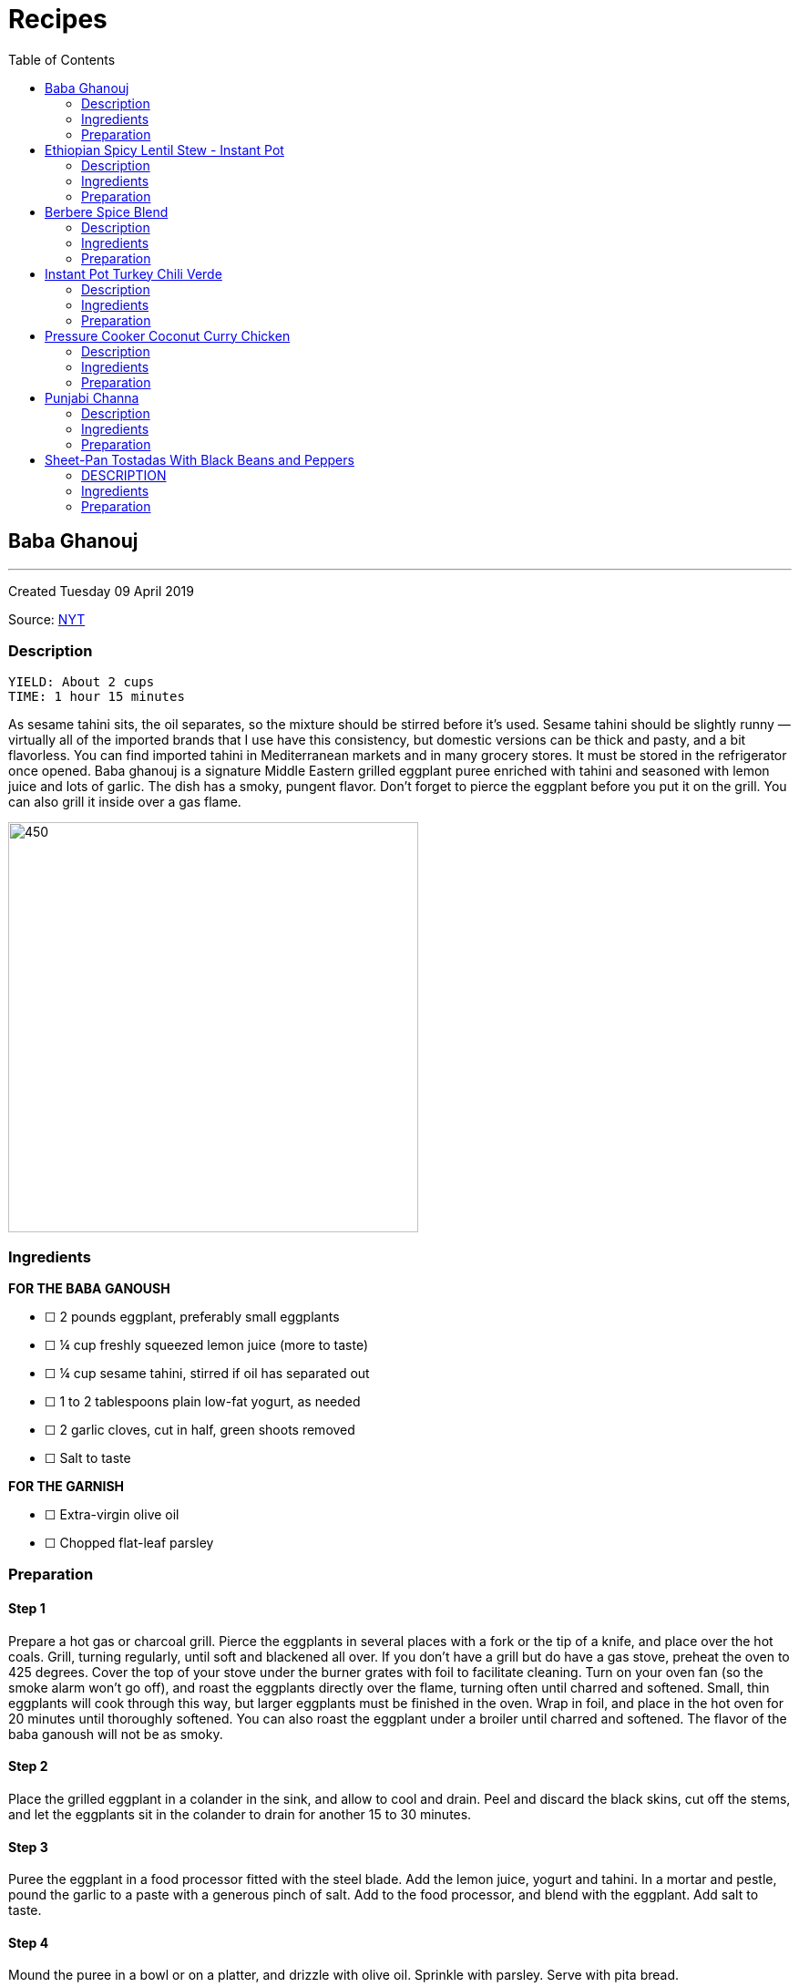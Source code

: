= Recipes
:toc: left
:toclevels: 2

<<<
== Baba Ghanouj
---
Created Tuesday 09 April 2019

Source: https://cooking.nytimes.com/recipes/1014030-baba-ghanouj[NYT]

=== Description
	YIELD: About 2 cups
	TIME: 1 hour 15 minutes


As sesame tahini sits, the oil separates, so the mixture should be stirred before it’s used. Sesame tahini should be slightly runny — virtually all of the imported brands that I use have this consistency, but domestic versions can be thick and pasty, and a bit flavorless. You can find imported tahini in Mediterranean markets and in many grocery stores. It must be stored in the refrigerator once opened. Baba ghanouj is a signature Middle Eastern grilled eggplant puree enriched with tahini and seasoned with lemon juice and lots of garlic. The dish has a smoky, pungent flavor. Don’t forget to pierce the eggplant before you put it on the grill. You can also grill it inside over a gas flame.

image::https://static01.nyt.com/images/2014/04/04/dining/baba-ganoush/baba-ganoush-articleLarge.jpg[450,450]

=== Ingredients

*FOR THE BABA GANOUSH*

* ☐ 2  pounds eggplant, preferably small eggplants
* ☐ ¼  cup freshly squeezed lemon juice (more to taste)
* ☐ ¼  cup sesame tahini, stirred if oil has separated out
* ☐ 1 to 2  tablespoons plain low-fat yogurt, as needed
* ☐ 2  garlic cloves, cut in half, green shoots removed
* ☐ Salt to taste

*FOR THE GARNISH*

* ☐ Extra-virgin olive oil
* ☐ Chopped flat-leaf parsley


=== Preparation

==== Step 1

Prepare a hot gas or charcoal grill. Pierce the eggplants in several places with a fork or the tip of a knife, and place over the hot coals. Grill, turning regularly, until soft and blackened all over. If you don’t have a grill but do have a gas stove, preheat the oven to 425 degrees. Cover the top of your stove under the burner grates with foil to facilitate cleaning. Turn on your oven fan (so the smoke alarm won’t go off), and roast the eggplants directly over the flame, turning often until charred and softened. Small, thin eggplants will cook through this way, but larger eggplants must be finished in the oven. Wrap in foil, and place in the hot oven for 20 minutes until thoroughly softened. You can also roast the eggplant under a broiler until charred and softened. The flavor of the baba ganoush will not be as smoky.

==== Step 2

Place the grilled eggplant in a colander in the sink, and allow to cool and drain. Peel and discard the black skins, cut off the stems, and let the eggplants sit in the colander to drain for another 15 to 30 minutes.

==== Step 3

Puree the eggplant in a food processor fitted with the steel blade. Add the lemon juice, yogurt and tahini. In a mortar and pestle, pound the garlic to a paste with a generous pinch of salt. Add to the food processor, and blend with the eggplant. Add salt to taste.

==== Step 4

Mound the puree in a bowl or on a platter, and drizzle with olive oil. Sprinkle with parsley. Serve with pita bread.


== Ethiopian Spicy Lentil Stew - Instant Pot
---
Created Tuesday 09 April 2019

Source: https://ministryofcurry.com/ethiopian-spicy-lentil-stew-instant-pot/[Ministry of Curry]

=== Description

	PREP TIME: 5 minutes
	COOK TIME: 30 minutes
	SERVINGS: 4


Misir Wot, Ethiopian spicy lentil stew, is a healthy, protein packed dish made with few basic ingredients and a flavorful berbere spice mix!

I enjoy Ethiopian cuisine and couldn’t wait to try my hand on some of the recipes. So I decided to make the Ethiopian Berbere Spice blend that I can use to season lentils, chicken and fish. I used Cayenne pepper, paprika, fenugreek seeds, dried ginger, coriander, cloves and few other spices that I had in my pantry. Here is a more detailed recipe for homemade Berbere Spice Blend.

image::https://ministryofcurry.com/wp-content/uploads/2017/05/IMG_3256.jpg[450,450]

=== Ingredients


* ☐ 1 cup split red lentils
* ☐ 2 tablespoons olive oil
* ☐ 1 medium red onion diced
* ☐ 1 teaspoon fresh ginger grated
* ☐ 4 cloves garlic minced
* ☐ 1-2 tablespoon berbere spice blend
* ☐ 1 teaspoon salt
* ☐ 2-3 cups water divided
* ☐ 2 tablespoons cilantro chopped (optional)
* ☐ 1/2 lime


=== Preparation

==== Step 1

Turn Instant Pot to Saute mode. After the 'hot' sign displays, add oil and onions. Mix well. Cook covered with a glass lid for 2 minutes.

==== Step 2

Add ginger and garlic. Mix well and cook for 30 seconds.
Add red lentils, berbere spice blend and salt. Add 2 cups of water and mix everything together.

==== Step 3

Close Instant Pot lid with pressure valve to sealing. Cook on Manual(Hi) for 15 mins followed by natural pressure release.

==== Step 4

Open Instant Pot, Stir everything. Add more water to bring the stew to desired consistency. Mix well.

==== Step 5

Garnish with chopped cilantro and squeeze fresh lime juice on top before serving with steamed rice or bread.


== Berbere Spice Blend
---
Created Tuesday 09 April 2019

Source: https://ministryofcurry.com/berbere-spice-blend/[Ministry of Curry]

=== Description

	PREP TIME: 5 minutes
	COOK TIME: 2 minutes


Berbere Spice Blend is used as a seasoning in Ethiopian cuisine. It adds warmth and depth to fish, chicken and stews. I also love adding berbere spice to burgers, soups, tacos or in dips with olive oil and lemon juice.

Berbere represents a blend of cultural and geographic influences from the spices of India to the chile peppers of the New World. My version of this spice mix has hot peppers, black pepper, coriander, fenugreek, ginger, cardamom, nutmeg, allspice and cloves.

image::https://ministryofcurry.com/wp-content/uploads/2017/05/IMG_2673.jpg[450,450]

=== Ingredients


* ☐ 2 tablespoons cayenne pepper
* ☐ 5 teaspoons paprika
* ☐ 1 teaspoon whole coriander
* ☐ 1 teaspoon whole fenugreek seeds
* ☐ 1 teaspoon ground ginger
* ☐ 1 teaspoon ground cardamom
* ☐ 1/4 teaspoon ground nutmeg
* ☐ 1/4 teaspoon ground allspice
* ☐ 1/4 teaspoon ground cloves


=== Preparation

==== Step 1

Lightly roast coriander seeds and fenugreek seeds. Allow to cool and then grind.

==== Step 2

Mix with rest of the spices and keep in an airtight container. Makes about 4 tablespoon of spice mix.


== Instant Pot Turkey Chili Verde
---
Created Tuesday 09 April 2019

Source: https://www.epicurious.com/recipes/food/views/instant-pot-turkey-chili-verde[Epicurious]

=== Description

Here’s a lean, green chili that still packs some spicy heat! If you like yours mild, substitute a couple of seeded and chopped green bell peppers for the jalapeño and serrano chiles and omit the cayenne pepper. Serve this hearty stew with grated cheese on top and cornbread, rice, or tortilla chips on the side.

image::https://assets.epicurious.com/photos/5a94940cee34ba7fdaa9d711/6:4/w_620%2Ch_413/shutterstock_703332823.jpg[450,450]

=== Ingredients


* ☐ 2 tablespoons olive oil
* ☐ 1 pound ground turkey (93 percent lean)
* ☐ 1 yellow onion, diced
* ☐ 2 poblano or Anaheim chiles, diced
* ☐ 2 jalapeño chiles, diced
* ☐ 2 serrano chiles, diced
* ☐ 3 cloves garlic, chopped
* ☐ 1 teaspoon kosher salt
* ☐ 1 teaspoon dried oregano
* ☐ 1 teaspoon ground cumin
* ☐ 1/4 teaspoon cayenne pepper
* ☐ 2 (15-ounce) cans pinto beans, rinsed and drained
* ☐ 1 (12-ounce) jar Mexican-style salsa verde (tomatillo based)
* ☐ 1/2 cup low-sodium chicken broth
* ☐ 1/4 cup chopped fresh cilantro
* ☐ Grated Monterey Jack cheese, for serving


=== Preparation

==== Step 1

Select the Sauté setting on the Instant Pot and heat the oil. Add the turkey and sauté, breaking it up with a wooden spoon or spatula as it cooks, for about 5 minutes, until cooked through and no traces of pink remain.

==== Step 2

Add the onion, chiles, garlic, salt, oregano, cumin, and cayenne and cook, stirring occasionally, for another 5 minutes, until the onion has softened and is translucent. Stir in the pinto beans, salsa verde, and broth.

==== Step 3

Secure the lid and set the Pressure Release to Sealing. Press the Cancel button to reset the cooking program, then select the Bean/Chili setting and set the cooking time for 20 minutes at high pressure.

==== Step 4

Let the pressure release naturally for at least 10 minutes, then move the Pressure Release to Venting to release any remaining steam. Open the pot and stir in the chopped cilantro.
Ladle into bowls and serve hot, topped with the cheese.


== Pressure Cooker Coconut Curry Chicken
---
Created Tuesday 09 April 2019

Source: https://cooking.nytimes.com/recipes/1018857-pressure-cooker-coconut-curry-chicken[NYT]

=== Description

	YIELD: 4 servings
	TIME: 1 hour


The highly spiced coconut sauce here is so good, you’ll want to slather it on anything! And it’s a great and adaptable medium for cooking other proteins — not just chicken. Try cubes of lamb, fish fillets, or chunks of pork. Or, if you prefer boneless chicken breasts to thighs, use them here, pressure-cooking them for 2 minutes instead of 4.

When serving, tell your guests to be aware of the cardamom pods so they don’t accidentally bite into one—or use the ground cardamom instead. And note that brands of garam masala vary in terms of their chile content, so some are hotter than others. If you’re unsure how hot your mix is, add it gradually to the pot, tasting as you go.

image::https://static01.nyt.com/images/2017/09/25/dining/coconutcurrychicken/coconutcurrychicken-articleLarge.jpg[450,450]

=== Ingredients


* ☐ 3 to 4  ripe tomatoes, halved through their equators
* ☐ 3  tablespoons ghee, unsalted butter or safflower oil
* ☐ 3  tablespoons virgin coconut oil
* ☐ 2  cups finely chopped onions
* ☐ 6  garlic cloves, grated on a Microplane or minced
* ☐ 2  tablespoons grated peeled fresh ginger
* ☐ 1  teaspoon cumin seeds
* ☐ 1  3-inch cinnamon stick or 1/2 teaspoon ground cinnamon
* ☐ 8  cardamom pods, lightly crushed with the flat side of a knife, or 1 teaspoon ground cardamom
* ☐ 2  teaspoons ground coriander
* ☐ 1  tablespoon kosher salt
* ☐ 1  teaspoon ground turmeric
* ☐ ¼  teaspoon crushed red pepper flakes
* ☐ ¼  teaspoon black pepper
* ☐ 2 ½  pounds boneless, skinless chicken thighs, cut into 1-inch chunks
* ☐ 1 to 2  teaspoons garam masala, to taste
* ☐ ½  cup canned unsweetened coconut milk
* ☐ Cooked basmati rice, for serving (optional)
* ☐ Plain yogurt, for serving (optional)
* ☐ 3  tablespoons finely chopped fresh cilantro, for garnish


=== Preparation

==== Step 1

Set a box grater over a bowl. Starting with their cut sides, grate the tomatoes through the large holes of the box grater so the tomato pulp falls into the bowl. Discard the skins. Measure out 2 cups of tomato purée.

==== Step 2

Using the sauté function, heat the ghee and the coconut oil in the pressure cooker. Stir in the onions and cook, stirring often to encourage even browning, until they are caramelized, 12 to 18 minutes. Stir in the garlic, ginger and cumin seeds; cook until fragrant, about 2 minutes. Stir in the cinnamon and cardamom and cook for another minute. Then stir in the coriander, salt, turmeric, red pepper flakes, black pepper and finally the tomato purée.

==== Step 3

Add the chicken to the sauce, cover and cook on low pressure for 4 minutes. Let the pressure release naturally. If the sauce seems too thin, use a slotted spoon to transfer the chicken to a bowl and then simmer the sauce on the sauté setting until it has thickened to taste. (Note that the coconut milk will thin the sauce down further.) Stir in the garam masala and the coconut milk, and let the curry sit for 20 minutes for the flavors to meld. Serve with the rice and yogurt, if desired. Garnish with cilantro.


== Punjabi Channa
---
Created Tuesday 09 April 2019

Source: https://cooking.nytimes.com/recipes/1012435-punjabi-chana[NYT]

=== Description

  YIELD 4 servings
  TIME 1 1/2 hours

An Indian chickpea stew, Punjabi chana is a plain-Jane of a dish: beige beans in a tomato-based spiced sauce, flecked with minced cilantro. Mixed with rice, though, it becomes a soulful meal whose charms are hard to resist.

This version of the dish came to The Times from Heather Carlucci-Rodriguez, then the chef and owner of Lassi, a tiny sliver of an Indian cafe in Greenwich Village, since closed.

image::https://static01.nyt.com/images/2014/04/11/dining/chanapunjabi/chanapunjabi-articleLarge.jpg[450,450]

=== Ingredients


* ☐ 1  tablespoon canola oil or other vegetable oil
* ☐ 1  medium onion, chopped
* ☐ 2  teaspoons minced garlic
* ☐ 1  teaspoon minced ginger
* ☐ 1  small Thai bird chili, chopped
* ☐ 2  large tomatoes, chopped
* ☐ 1 ½  teaspoons paprika
* ☐ 1  teaspoon salt, or as needed
* ☐ 1  teaspoon ground coriander
* ☐ ½  teaspoon garam masala
* ☐ ¼  teaspoon turmeric
* ☐ 1  teaspoon freshly squeezed lemon juice
* ☐ 2  15-ounce cans chickpeas, drained
* ☐ 2  tablespoons minced cilantro
* ☐ Cooked rice for serving (optional)


=== Preparation

==== Step 1

In a medium saucepan over medium-low heat, heat oil and add onion. Sauté until translucent and soft, about 5 minutes. Add garlic, ginger and chili, and sauté until soft and fragrant, about 3 minutes. Add tomatoes and 1/4 cup water. Cover and cook until tomatoes are very soft, about 5 minutes, then remove from heat.

==== Step 2

Purée mixture in blender or food processor until smooth. Return to pan and place over medium heat. Add paprika, 1 teaspoon salt, coriander, the garam masala, turmeric and lemon juice. Add chickpeas and bring to a boil, then reduce heat to low.

==== Step 3

Cover and simmer until sauce is thick and chickpeas are soft, 45 minutes to 1 hour. Stir pan about every 10 minutes, adding water as needed (up to 1 1/2 cups) to prevent burning. When ready to serve, sauce should be thick. If necessary, uncover pan and allow sauce to reduce for a few minutes, stirring frequently, until desired consistency. Stir in cilantro, adjust salt as needed and serve with cooked rice, if desired.


== Sheet-Pan Tostadas With Black Beans and Peppers
---
Created Tuesday 09 April 2019

Source: https://cooking.nytimes.com/recipes/1019573-sheet-pan-tostadas-with-black-beans-and-peppers?action=click&module=RelatedLinks&pgtype=Article[NYT]

=== DESCRIPTION
  YIELD 4 to 6 servings
  TIME 1 hour

In this vegetarian sheet-pan meal, crisp tortillas are topped with chile-laced black beans, sweet roasted peppers, avocado and plenty of crumbled queso fresco or grated Cheddar. A cumin salt, flecked with lime zest and sprinkled on right at the end, adds both brightness and a musky spice flavor. You will need 3 sheet pans for this. If you have only 2, crisp the tortillas in a skillet on the stovetop instead of in the oven.

image::https://static01.nyt.com/images/2018/09/26/dining/26apperex1/merlin_143721957_ef063c24-9315-46dc-aa85-e1d11bf84a0d-articleLarge.jpg[450,450]

=== Ingredients


* ☐ 3  medium bell peppers, thinly sliced (preferably at least one red and one yellow)
* ☐ 1  medium yellow onion, sliced
* ☐ ½  cup extra-virgin olive oil, plus more as needed
* ☐ 2  teaspoons kosher salt, plus more as needed
* ☐ 1  tablespoon chopped fresh sage
* ☐ 4  thyme sprigs
* ☐ 2  (14- to 16-ounce) cans black beans, drained
* ☐ 1  cup canned diced tomatoes with their liquid
* ☐ 1  chipotle chile in adobo, chopped, plus 1 teaspoon adobo sauce
* ☐ 2  large garlic cloves, finely grated or minced
* ☐ 1  teaspoon dried oregano
* ☐ ¾  teaspoon ground cumin
* ☐ 8  (6-inch) corn tortillas
* ☐ 1  lime
* ☐ Sliced avocado, for serving
* ☐ Crumbled queso fresco or grated white Cheddar, for serving (optional)
* ☐ Chopped cilantro leaves, for serving


=== Preparation

==== Step 1

Heat oven to 400 degrees and arrange racks in the top and bottom thirds of oven. On a rimmed sheet pan, toss together peppers, onion, 1/4 cup oil, 1/2 teaspoon salt and sage, then spread vegetables out in an even layer. Top with thyme sprigs, and roast on the top rack until tender and lightly browned, 35 to 45 minutes, tossing every 15 minutes or so.

==== Step 2

On a separate rimmed sheet pan, toss together beans, tomatoes, 1/4 cup oil, chipotle chile and sauce, garlic, oregano, 1/2 teaspoon cumin and salt to taste. Roast on the bottom rack, stirring every 10 minutes, until juices have thickened, 25 to 35 minutes.

==== Step 3

Brush tortillas on both sides with oil, then arrange in an even layer on a third rimmed baking sheet (it’s O.K. if the tortillas overlap slightly). Bake until crisp, about 5 to 7 minutes. Immediately sprinkle with salt while they are still hot.

==== Step 4

To make the cumin salt, grate the zest from the lime. In a small bowl, stir together lime zest, 1 1/2 teaspoons salt, and remaining 1/4 teaspoon cumin. Cut naked lime into wedges.

==== Step 5

To serve, top tortillas with beans, peppers, avocado, queso fresco (if desired), cilantro and a squeeze of lime from the wedges. Let people sprinkle on lime-cumin salt to taste.

